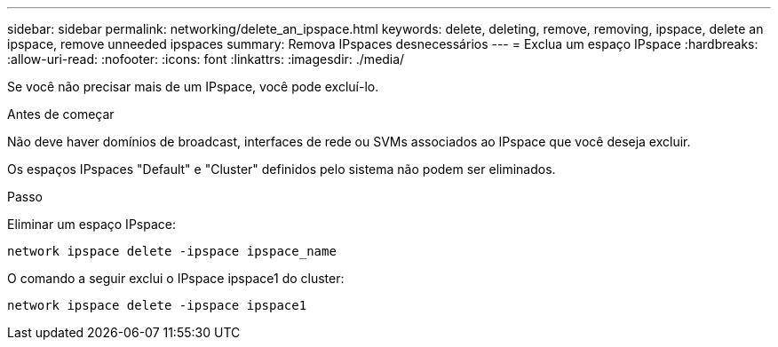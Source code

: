 ---
sidebar: sidebar 
permalink: networking/delete_an_ipspace.html 
keywords: delete, deleting, remove, removing, ipspace, delete an ipspace, remove unneeded ipspaces 
summary: Remova IPspaces desnecessários 
---
= Exclua um espaço IPspace
:hardbreaks:
:allow-uri-read: 
:nofooter: 
:icons: font
:linkattrs: 
:imagesdir: ./media/


[role="lead"]
Se você não precisar mais de um IPspace, você pode excluí-lo.

.Antes de começar
Não deve haver domínios de broadcast, interfaces de rede ou SVMs associados ao IPspace que você deseja excluir.

Os espaços IPspaces "Default" e "Cluster" definidos pelo sistema não podem ser eliminados.

.Passo
Eliminar um espaço IPspace:

....
network ipspace delete -ipspace ipspace_name
....
O comando a seguir exclui o IPspace ipspace1 do cluster:

....
network ipspace delete -ipspace ipspace1
....